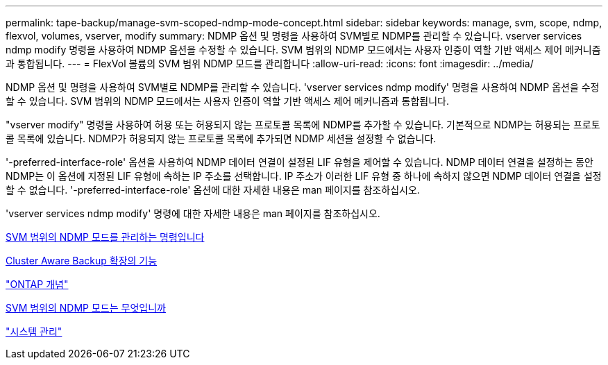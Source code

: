 ---
permalink: tape-backup/manage-svm-scoped-ndmp-mode-concept.html 
sidebar: sidebar 
keywords: manage, svm, scope, ndmp, flexvol, volumes, vserver, modify 
summary: NDMP 옵션 및 명령을 사용하여 SVM별로 NDMP를 관리할 수 있습니다. vserver services ndmp modify 명령을 사용하여 NDMP 옵션을 수정할 수 있습니다. SVM 범위의 NDMP 모드에서는 사용자 인증이 역할 기반 액세스 제어 메커니즘과 통합됩니다. 
---
= FlexVol 볼륨의 SVM 범위 NDMP 모드를 관리합니다
:allow-uri-read: 
:icons: font
:imagesdir: ../media/


[role="lead"]
NDMP 옵션 및 명령을 사용하여 SVM별로 NDMP를 관리할 수 있습니다. 'vserver services ndmp modify' 명령을 사용하여 NDMP 옵션을 수정할 수 있습니다. SVM 범위의 NDMP 모드에서는 사용자 인증이 역할 기반 액세스 제어 메커니즘과 통합됩니다.

"vserver modify" 명령을 사용하여 허용 또는 허용되지 않는 프로토콜 목록에 NDMP를 추가할 수 있습니다. 기본적으로 NDMP는 허용되는 프로토콜 목록에 있습니다. NDMP가 허용되지 않는 프로토콜 목록에 추가되면 NDMP 세션을 설정할 수 없습니다.

'-preferred-interface-role' 옵션을 사용하여 NDMP 데이터 연결이 설정된 LIF 유형을 제어할 수 있습니다. NDMP 데이터 연결을 설정하는 동안 NDMP는 이 옵션에 지정된 LIF 유형에 속하는 IP 주소를 선택합니다. IP 주소가 이러한 LIF 유형 중 하나에 속하지 않으면 NDMP 데이터 연결을 설정할 수 없습니다. '-preferred-interface-role' 옵션에 대한 자세한 내용은 man 페이지를 참조하십시오.

'vserver services ndmp modify' 명령에 대한 자세한 내용은 man 페이지를 참조하십시오.

xref:commands-manage-svm-scoped-ndmp-reference.adoc[SVM 범위의 NDMP 모드를 관리하는 명령입니다]

xref:cluster-aware-backup-extension-concept.adoc[Cluster Aware Backup 확장의 기능]

link:../concepts/index.html["ONTAP 개념"]

xref:svm-scoped-ndmp-mode-concept.adoc[SVM 범위의 NDMP 모드는 무엇입니까]

link:../system-admin/index.html["시스템 관리"]
